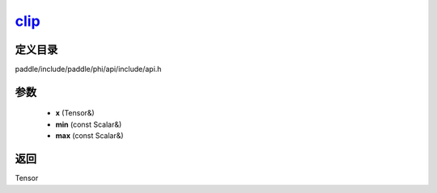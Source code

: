 .. _cn_api_paddle_experimental_clip_:

clip_
-------------------------------

.. cpp:function:: Tensor & clip_ ( Tensor & x , const Scalar & min , const Scalar & max ) ;



定义目录
:::::::::::::::::::::
paddle/include/paddle/phi/api/include/api.h

参数
:::::::::::::::::::::
	- **x** (Tensor&)
	- **min** (const Scalar&)
	- **max** (const Scalar&)

返回
:::::::::::::::::::::
Tensor
